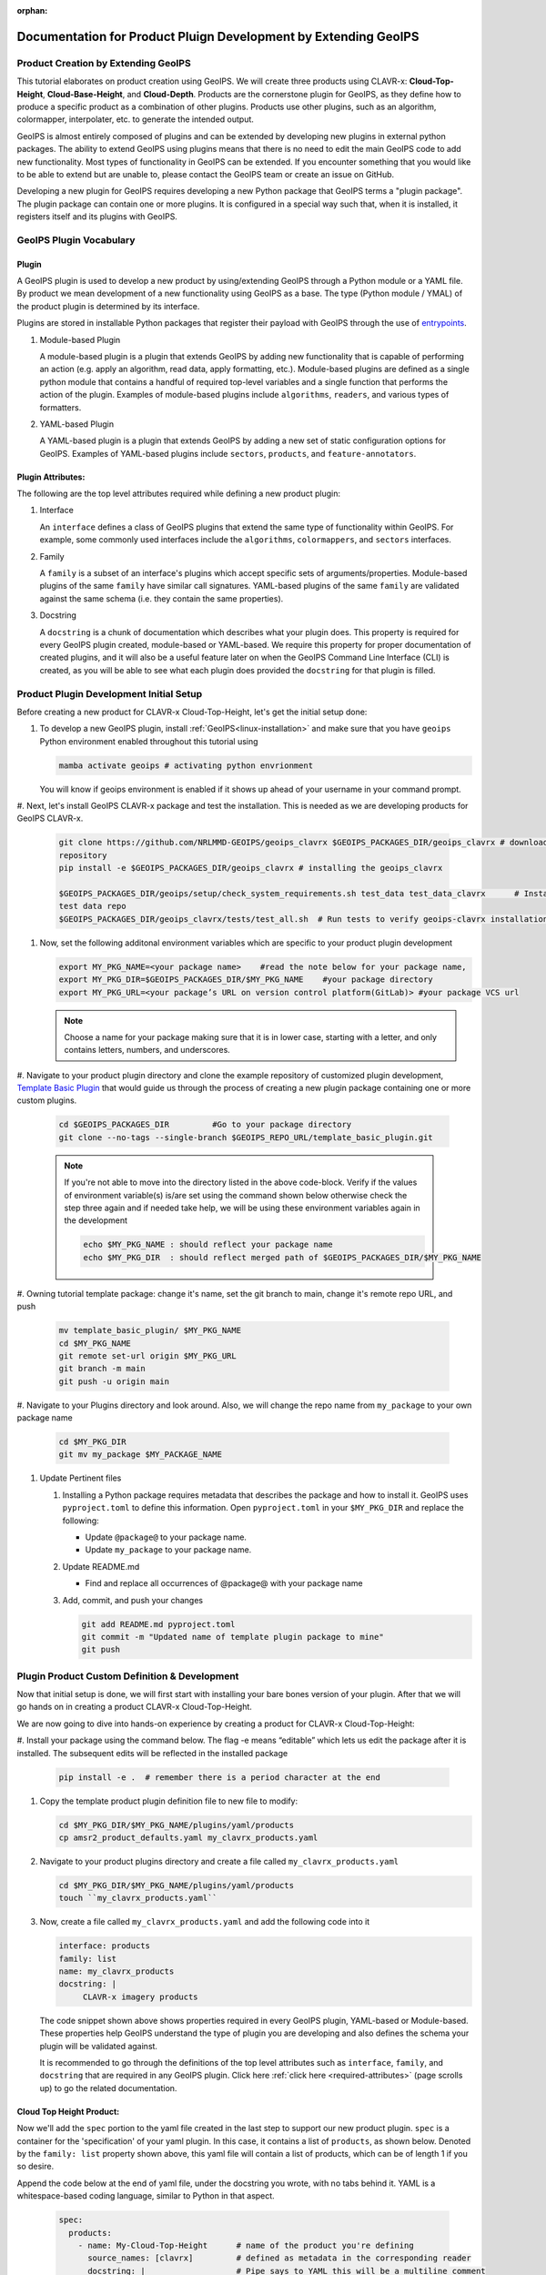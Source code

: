 :orphan:

Documentation for Product Pluign Development by Extending GeoIPS
================================================================

.. _plugin-extend:

Product Creation by Extending GeoIPS
************************************

This tutorial elaborates on product creation using GeoIPS. We will create three products
using CLAVR-x: **Cloud-Top-Height**, **Cloud-Base-Height**, and **Cloud-Depth**. Products
are the cornerstone plugin for GeoIPS, as they define how to produce a specific product as
a combination of other plugins. Products use other plugins, such as an algorithm, colormapper,
interpolater, etc. to generate the intended output.

GeoIPS is almost entirely composed of plugins and can be extended by developing new plugins in
external python packages. The ability to extend GeoIPS using plugins means that there is no
need to edit the main GeoIPS code to add new functionality.  Most types of functionality in
GeoIPS can be extended. If you encounter something that you would like to be able to extend
but are unable to, please contact the GeoIPS team or create an issue on GitHub.

Developing a new plugin for GeoIPS requires developing a new Python package that GeoIPS
terms a "plugin package". The plugin package can contain one or more plugins. It is
configured in a special way such that, when it is installed, it registers itself and its plugins
with GeoIPS.

.. _plugin-vocabulary:

GeoIPS Plugin Vocabulary
************************

Plugin
------
A GeoIPS plugin is used to develop a new product by using/extending GeoIPS through a Python module or a
YAML file. By product we mean development of a new functionality using GeoIPS as a base.
The type (Python module / YMAL) of the product plugin is determined by its interface.

Plugins are stored in installable Python packages that register their payload with
GeoIPS through the use of
`entrypoints <https://packaging.python.org/en/latest/specifications/entry-points/>`_.

#. Module-based Plugin

   A module-based plugin is a plugin that extends GeoIPS by adding new
   functionality that is capable of performing an action (e.g. apply an algorithm,
   read data, apply formatting, etc.).  Module-based plugins are defined as a
   single python module that contains a handful of required top-level variables and
   a single function that performs the action of the plugin. Examples of
   module-based plugins include ``algorithms``, ``readers``, and various types of
   formatters.

#. YAML-based Plugin

   A YAML-based plugin is a plugin that extends GeoIPS by adding a new set of
   static configuration options for GeoIPS.  Examples of YAML-based plugins include
   ``sectors``, ``products``, and ``feature-annotators``.

.. _required-attributes:

Plugin Attributes:
------------------

The following are the top level attributes required while defining a new product plugin:

#. Interface

   An ``interface`` defines a class of GeoIPS plugins that extend the same type of
   functionality within GeoIPS. For example, some commonly used interfaces include the
   ``algorithms``, ``colormappers``, and ``sectors`` interfaces.

#. Family

   A ``family`` is a subset of an interface's plugins which accept specific sets of
   arguments/properties. Module-based plugins of the same ``family`` have similar call
   signatures. YAML-based plugins of the same ``family`` are validated against the same
   schema (i.e. they contain the same properties).

#. Docstring

   A ``docstring`` is a chunk of documentation which describes what your plugin does. This
   property is required for every GeoIPS plugin created, module-based or YAML-based. We
   require this property for proper documentation of created plugins, and it will also be
   a useful feature later on when the GeoIPS Command Line Interface (CLI) is created, as
   you will be able to see what each plugin does provided the ``docstring`` for that plugin
   is filled.

.. _plugin-development-setup:

Product Plugin Development Initial Setup
****************************************

Before creating a new product for CLAVR-x Cloud-Top-Height, let's get the initial setup done:

#. To develop a new GeoIPS plugin, install :ref:`GeoIPS<linux-installation>` and make sure that
   you have ``geoips`` Python environment enabled throughout this tutorial using

   .. code-block:: shell

    mamba activate geoips # activating python envrionment

   You will know if geoips environment is enabled if it shows up ahead of your username in your command prompt.

#. Next, let's install GeoIPS CLAVR-x package and test the installation. This is needed as we are developing products
for GeoIPS CLAVR-x.

   .. code-block:: shell

    git clone https://github.com/NRLMMD-GEOIPS/geoips_clavrx $GEOIPS_PACKAGES_DIR/geoips_clavrx # download the remote
    repository
    pip install -e $GEOIPS_PACKAGES_DIR/geoips_clavrx # installing the geoips_clavrx

    $GEOIPS_PACKAGES_DIR/geoips/setup/check_system_requirements.sh test_data test_data_clavrx      # Install the clavrx
    test data repo
    $GEOIPS_PACKAGES_DIR/geoips_clavrx/tests/test_all.sh  # Run tests to verify geoips-clavrx installation

#. Now, set the following additonal environment variables which are specific to your product plugin development

   .. code-block:: shell

      export MY_PKG_NAME=<your package name>    #read the note below for your package name,
      export MY_PKG_DIR=$GEOIPS_PACKAGES_DIR/$MY_PKG_NAME    #your package directory
      export MY_PKG_URL=<your package’s URL on version control platform(GitLab)> #your package VCS url

   .. NOTE::
    Choose a name for your package making sure that it is in lower case, starting with a letter,
    and only contains letters, numbers, and underscores.

#. Navigate to your product plugin directory and clone the example repository of customized plugin development,
`Template Basic Plugin <https://github.com/NRLMMD-GEOIPS/template_basic_plugin/tree/main>`_ that would guide us through
the process of creating a new plugin package containing one or more custom plugins.

   .. code-block:: shell

      cd $GEOIPS_PACKAGES_DIR         #Go to your package directory
      git clone --no-tags --single-branch $GEOIPS_REPO_URL/template_basic_plugin.git

   .. NOTE::
    If you're not able to move into the directory listed in the above code-block. Verify if the values of
    environment variable(s) is/are set using the command shown below otherwise check the step three again
    and if needed take help, we will be using these environment variables again in the development

    .. code-block:: shell

      echo $MY_PKG_NAME : should reflect your package name
      echo $MY_PKG_DIR  : should reflect merged path of $GEOIPS_PACKAGES_DIR/$MY_PKG_NAME

#.  Owning tutorial template package: change it's name, set the git branch to main, change it's remote repo URL, and
push

    .. code-block:: shell

       mv template_basic_plugin/ $MY_PKG_NAME
       cd $MY_PKG_NAME
       git remote set-url origin $MY_PKG_URL
       git branch -m main
       git push -u origin main

#. Navigate to your Plugins directory and look around. Also, we will change the repo name from ``my_package`` to your
own package name

   .. code-block:: shell

      cd $MY_PKG_DIR
      git mv my_package $MY_PACKAGE_NAME

#. Update Pertinent files

   #. Installing a Python package requires metadata that describes the package and how to
      install it. GeoIPS uses ``pyproject.toml`` to define this information. Open ``pyproject.toml``
      in your ``$MY_PKG_DIR`` and replace the following:

      * Update ``@package@`` to your package name.
      * Update ``my_package`` to your package name.

   #. Update README.md

      * Find and replace all occurrences of @package@ with your package name

   #. Add, commit, and push your changes

      .. code-block:: shell

         git add README.md pyproject.toml
         git commit -m "Updated name of template plugin package to mine"
         git push

Plugin Product Custom Definition & Development
**********************************************

Now that initial setup is done, we will first start with installing your bare bones version of your plugin.
After that we will go hands on in creating a product CLAVR-x Cloud-Top-Height.

We are now going to dive into hands-on experience by creating a product for CLAVR-x Cloud-Top-Height:

#. Install your package using the command below. The flag -e means “editable” which lets us edit the package after it is
installed. The subsequent edits will be reflected in the installed package

   .. code-block:: python

      pip install -e .  # remember there is a period character at the end

#. Copy the template product plugin definition file to new file to modify:

   .. code-block:: shell

      cd $MY_PKG_DIR/$MY_PKG_NAME/plugins/yaml/products
      cp amsr2_product_defaults.yaml my_clavrx_products.yaml

#. Navigate to your product plugins directory and create a file called ``my_clavrx_products.yaml``

   .. code-block:: shell

      cd $MY_PKG_DIR/$MY_PKG_NAME/plugins/yaml/products
      touch ``my_clavrx_products.yaml``

#. Now, create a file called ``my_clavrx_products.yaml`` and add the following code into it

   .. code-block:: yaml

      interface: products
      family: list
      name: my_clavrx_products
      docstring: |
           CLAVR-x imagery products

   The code snippet shown above shows properties required in every GeoIPS plugin, YAML-based or
   Module-based. These properties help GeoIPS understand the type of plugin you are developing
   and also defines the schema your plugin will be validated against.

   It is recommended to go through the definitions of the top level attributes such as ``interface``,
   ``family``, and ``docstring`` that are required in any GeoIPS plugin.
   Click here
   :ref:`click here <required-attributes>`
   (page scrolls up) to go the related documentation.

Cloud Top Height Product:
-------------------------

Now we'll add the ``spec`` portion to the yaml file created in the last step to support our new product plugin.
``spec`` is a container for the 'specification' of your yaml plugin. In this case, it
contains a list of ``products``, as shown below. Denoted by the ``family: list``
property shown above, this yaml file will contain a list of products, which can be of
length 1 if you so desire.

Append the code below at the end of yaml file, under the docstring you wrote, with no tabs behind it. YAML is a
whitespace-based coding language, similar to Python in that aspect.

  .. code-block:: yaml

    spec:
      products:
        - name: My-Cloud-Top-Height      # name of the product you're defining
          source_names: [clavrx]         # defined as metadata in the corresponding reader
          docstring: |                   # Pipe says to YAML this will be a multiline comment
            CLAVR-x Cloud Top Height
          product_defaults: Cloud-Height # see the Product Defaults section for more info
          spec:
            # Variables are the required parameters needed for the product generation
            variables: ["cld_height_acha", "latitude", "longitude"]

Script to Visualize Your Product
--------------------------------

GeoIPS is called via a command line interface (CLI). The primary command that you will use is
``run_procflow`` which will process your data through the selected procflow using the specified
plugins. Scripts are stored in your plugin package's ``tests/`` directory as they can be later used
for regression test of package you're developing.

#. To use your product that you just created, you'll need to create a bash script that
   implements ``run_procflow`` (run-process-workflow). This script defines the
   *process-workflow* needed to generate your product. It can be used to specify how you want your product to be
   created, output format, and define the sector you'd like your data to be plotted on apart from
   enlisting comparison of the output product with a validated product(optional).

#. Check if you have the test data for the clavrx within ``$GEOIPS_TESTDATA_DIR`` and if not run the following.
   ::

       $GEOIPS_PACKAGES_DIR/geoips/setup/check_system_requirements.sh test_data test_data_clavrx

#. We'll now create a test script to generate an image for the product you just created. Change directories into your
scripts directory.

   .. code-block:: bash

        cd $MY_PKG_DIR/tests/scripts

#. Create a bash bash file called clavrx.conus_annotated.my-cloud-top-height.sh and edit it
   to include the codeblock below.

   .. code-block:: bash

       geoips run single_source \
           $GEOIPS_TESTDATA_DIR/test_data_clavrx/data/goes16_2023101_1600/clavrx_OR_ABI-L1b-RadF-M6C01_G16_s20231011600207.level2.hdf \
           --reader_name clavrx_hdf4 \
           --product_name My-Cloud-Top-Height \
           --output_formatter imagery_annotated \
           --filename_formatter geoips_fname \
           --minimum_coverage 0 \
           --sector_list conus
       ss_retval=$?

   As shown above, we define which procflow we want to use, which reader,
   what product will be displayed, how to output it, which filename formatter will be used,
   the minimum coverage needed to create an output (% based), as well as the sector used to
   plot the data. Many more items can be added if wanted. If you'd like some examples of
   that, feel free to peruse the `GeoIPS Scripts Directory
   <https://github.com/NRLMMD-GEOIPS/geoips/tree/main/tests/scripts>`_.

#. Run your test script as shown below to produce Cloud Top Height Imagery:
   ::

        $MY_PKG_DIR/tests/scripts/clavrx.conus_annotated.my-cloud-top-height.sh

This will write some log output. If your script succeeded it will end with INTERACTIVE:
Return Value 0. To view your output, look for a line that says SINGLESOURCESUCCESS. Open
the PNG file, it should look like the image below.

.. image:: ../../images/command_line_examples/my_cloud_top_height.png
   :width: 800

Okay! We've developed a plugin which produces CLAVR-x Cloud Top Height. This is nice,
but what if we want to extend our plugin to produce Cloud Base Height? What about Cloud
Depth? Using the method shown above, we're going to extend our my_clavrx_products.yaml
to produce just that.

Cloud Base Height Product:
--------------------------

Using your definition of My-Cloud-Top-Height as an example, create a product definition
for My-Cloud-Base-Height.
::

    cd $MY_PKG_DIR/$MY_PKG_NAME/plugins/yaml/products

Now, edit my_clavrx_products.yaml. Here are some helpful hints:
  * The relevant variable in the CLAVR-x output file (and the equivalent GeoIPS reader) is called "cld_height_base"
  * The Cloud-Height product_default can be used to simplify this product definition (or you can DIY or override if
    you'd like!)

The correct products implementation for 'my_clavrx_products.yaml' is shown below.
Hopefully, you didn't have to make any changes after seeing this! Developing products,
and other types of plugins should be somewhat intuitive after completing this tutorial.

.. code-block:: yaml

    interface: products
    family: list
    name: my_clavrx_products
    docstring: |
      CLAVR-x imagery products
    spec:
      products:
        - name: My-Cloud-Top-Height
          source_names: [clavrx]
          docstring: |
            CLAVR-x Cloud Top Height
          product_defaults: Cloud-Height
          spec:
            variables: ["cld_height_acha", "latitude", "longitude"]
        - name: My-Cloud-Base-Height
          source_names: [clavrx]
          docstring: |
            CLAVR-x Cloud Base Height
          product_defaults: Cloud-Height
          spec:
            variables: ["cld_height_base", "latitude", "longitude"]

Cloud Depth Product:
--------------------

Now that we have products for both Cloud Top Height and Cloud Base Height, we can
develop a product that produces Cloud Depth. To do so, use your definitions of
My-Cloud-Top-Height and My-Cloud-Base-Height as examples, create a product definition
for My-Cloud-Depth.
::

    cd $MY_PKG_DIR/$MY_PKG_NAME/plugins/yaml/products

Edit my_clavrx_products.yaml. Here is a helful hint to get you started:
  * We will define Cloud Depth for this tutorial as the difference between CTH and CBH

.. code-block:: yaml

    interface: products
    family: list
    name: my_clavrx_products
    docstring: |
      CLAVR-x imagery products
    spec:
      products:
        - name: My-Cloud-Top-Height
          source_names: [clavrx]
          docstring: |
            CLAVR-x Cloud Top Height
          product_defaults: Cloud-Height
          spec:
            variables: ["cld_height_acha", "latitude", "longitude"]
        - name: My-Cloud-Base-Height
          source_names: [clavrx]
          docstring: |
            CLAVR-x Cloud Base Height
          product_defaults: Cloud-Height
          spec:
            variables: ["cld_height_base", "latitude", "longitude"]
        - name: My-Cloud-Depth
          source_names: [clavrx]
          docstring: |
            CLAVR-x Cloud Depth
          product_defaults: Cloud-Height
          spec:
            variables: ["cld_height_acha", "cld_height_base", "latitude", "longitude"]

We now have two variables, but if we examine the `Cloud-Height Product Defaults
<https://github.com/NRLMMD-GEOIPS/geoips_clavrx/blob/main/geoips_clavrx/plugins/yaml/product_defaults/Cloud-Height.yaml>`_
we see that it uses the ``single_channel`` algorithm. This doesn't work for our use case,
since the ``single_channel`` algorithm just manipulates a single data variable and
plots it. Therefore, we need a new algorithm! See the
:ref:`Algorithms Section<add-an-algorithm>` to keep moving forward with this turorial.

.. _cloud-depth-product1:

Using Your Cloud Depth Product
------------------------------

Note: Before moving forward in this section, make sure you've completed
:ref:`creating a new algorithm<add-an-algorithm>`. We are going to modify our Cloud
Depth product to use the algorithm we just created.

Now that we've created our cloud depth algorithm, we need to implement it in our cloud
depth product. As shown in the :ref:`Product Defaults Section<create-product-defaults>`,
we can override the product defaults specified to our own specification. To do so,
modify ``My-Cloud-Depth`` product in my_clavrx_products.yaml to the code block shown
below.

.. code-block:: yaml

  interface: products
    family: list
    name: my_clavrx_products
    docstring: |
      CLAVR-x imagery products
    spec:
      products:
        - name: My-Cloud-Top-Height
          source_names: [clavrx]
          docstring: |
            CLAVR-x Cloud Top Height
          product_defaults: Cloud-Height
          spec:
            variables: ["cld_height_acha", "latitude", "longitude"]
        - name: My-Cloud-Base-Height
          source_names: [clavrx]
          docstring: |
            CLAVR-x Cloud Base Height
          product_defaults: Cloud-Height
          spec:
            variables: ["cld_height_base", "latitude", "longitude"]
        - name: My-Cloud-Depth
          source_names: [clavrx]
          docstring: |
            CLAVR-x Cloud Depth
          product_defaults: Cloud-Height
          spec:
            variables: ["cld_height_acha", "cld_height_base", "latitude", "longitude"]
            algorithm:
              plugin:
                name: my_cloud_depth
                arguments:
                  output_data_range: [0, 20]
                  scale_factor: 0.001

The changes shown above modify My-Cloud-Depth to use our ``my_cloud_depth`` algorithm
that we created. If we left this portion unchanged, My-Cloud-Depth would use the
``single_channel`` algorithm, which is unfit for our purposes. We also added two other
arguments, ``output_data_range`` ands ``scale_factor``, which override the Cloud-Height
product defaults arguments for those two variables. Output data range of [0, 20] states
that our data will be in the range of zero to twenty, and the scale factor says that we
are scaling our data to be in kilometers.

To use this modified My-Cloud-Depth product, follow the series of commands. We will be
creating a new test script which implements our new changes.
::

    cd $MY_PKG_DIR/tests/scripts
    cp clavrx.conus_annotated.my-cloud-top-height.sh clavrx.conus_annotated.my-cloud-depth.sh

Now we need to edit ``clavrx.conus_annotated.my-cloud-depth.sh`` to implement
``My-Cloud-Depth`` rather than ``My-Cloud-Top-Height``. Your new test script should look
like the code shown below.

.. code-block:: bash

  geoips run single_source \
      $GEOIPS_TESTDATA_DIR/test_data_clavrx/data/goes16_2023101_1600/clavrx_OR_ABI-L1b-RadF-M6C01_G16_s20231011600207.level2.hdf \
      --reader_name clavrx_hdf4 \
      --product_name My-Cloud-Depth \
      --output_formatter imagery_annotated \
      --filename_formatter geoips_fname \
      --minimum_coverage 0 \
      --sector_list conus
  ss_retval=$?

Nice! Now all we need to do is run our script. This will display Cloud Depth over the
CONUS sector. To do so, run the command below.
::

    $MY_PKG_DIR/tests/scripts/clavrx.conus_annotated.my-cloud-depth.sh

This will output a bunch of log output. If your script succeeded it will end with INFO:
Return Value 0. To view your output, look for a line that says SINGLESOURCESUCCESS. Open
the PNG file to view your Cloud Depth Image! It should look like the image shown below.

.. image:: ../../images/command_line_examples/my_cloud_depth.png
   :width: 800
